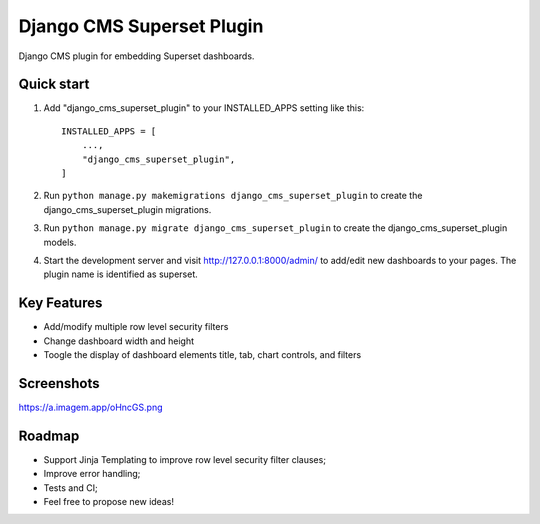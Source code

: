 =====
Django CMS Superset Plugin
=====

Django CMS plugin for embedding Superset dashboards.

Quick start
-----------

1. Add "django_cms_superset_plugin" to your INSTALLED_APPS setting like this::

    INSTALLED_APPS = [
        ...,
        "django_cms_superset_plugin",
    ]

2. Run ``python manage.py makemigrations django_cms_superset_plugin`` to create the django_cms_superset_plugin migrations.

3. Run ``python manage.py migrate django_cms_superset_plugin`` to create the django_cms_superset_plugin models.

4. Start the development server and visit http://127.0.0.1:8000/admin/ to add/edit new dashboards to your pages. The plugin name is identified as superset.

Key Features
-----------

- Add/modify multiple row level security filters
- Change dashboard width and height
- Toogle the display of dashboard elements title, tab, chart controls, and filters

Screenshots
-----------

https://a.imagem.app/oHncGS.png

Roadmap
-----------

- Support Jinja Templating to improve row level security filter clauses;
- Improve error handling;
- Tests and CI;
- Feel free to propose new ideas!
